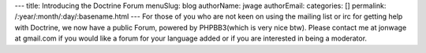 ---
title: Introducing the Doctrine Forum
menuSlug: blog
authorName: jwage 
authorEmail: 
categories: []
permalink: /:year/:month/:day/:basename.html
---
For those of you who are not keen on using the mailing list or irc
for getting help with Doctrine, we now have a public Forum, powered
by PHPBB3(which is very nice btw). Please contact me at jonwage at
gmail.com if you would like a forum for your language added or if
you are interested in being a moderator.
